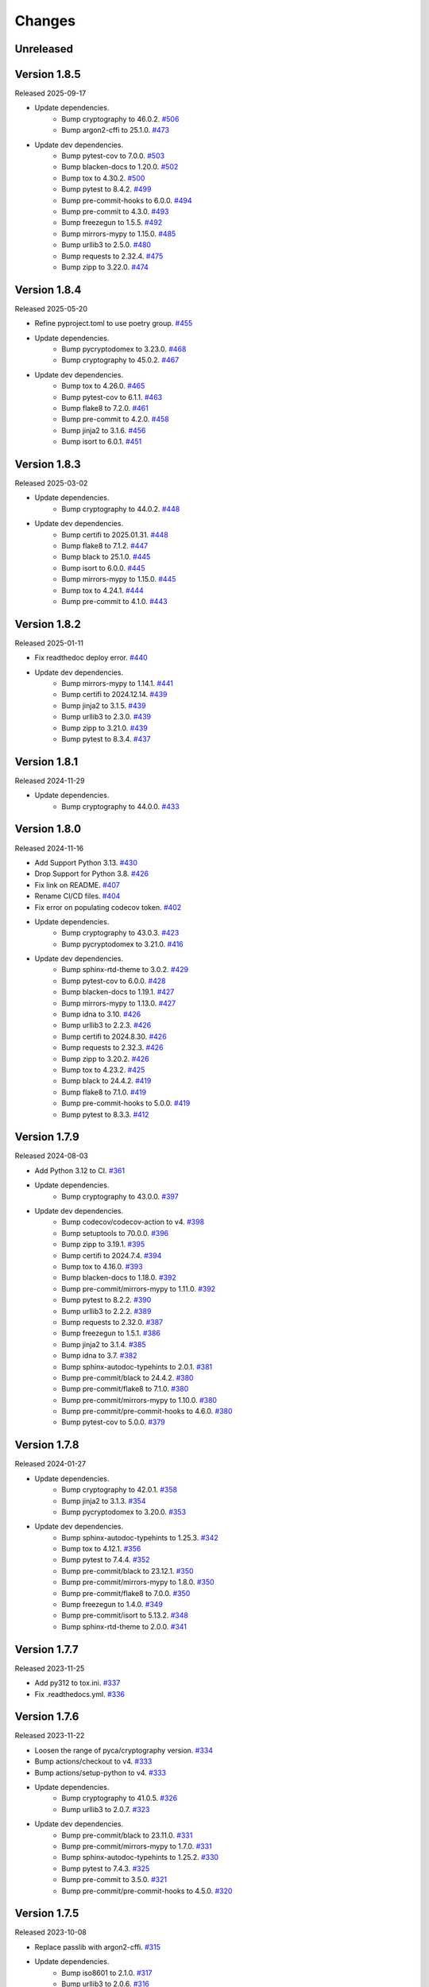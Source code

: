 Changes
=======

Unreleased
----------

Version 1.8.5
-------------

Released 2025-09-17

- Update dependencies.
    - Bump cryptography to 46.0.2. `#506 <https://github.com/dajiaji/pyseto/pull/506>`__
    - Bump argon2-cffi to 25.1.0. `#473 <https://github.com/dajiaji/pyseto/pull/473>`__
- Update dev dependencies.
    - Bump pytest-cov to 7.0.0. `#503 <https://github.com/dajiaji/pyseto/pull/503>`__
    - Bump blacken-docs to 1.20.0. `#502 <https://github.com/dajiaji/pyseto/pull/502>`__
    - Bump tox to 4.30.2. `#500 <https://github.com/dajiaji/pyseto/pull/500>`__
    - Bump pytest to 8.4.2. `#499 <https://github.com/dajiaji/pyseto/pull/499>`__
    - Bump pre-commit-hooks to 6.0.0. `#494 <https://github.com/dajiaji/pyseto/pull/494>`__
    - Bump pre-commit to 4.3.0. `#493 <https://github.com/dajiaji/pyseto/pull/493>`__
    - Bump freezegun to 1.5.5. `#492 <https://github.com/dajiaji/pyseto/pull/492>`__
    - Bump mirrors-mypy to 1.15.0. `#485 <https://github.com/dajiaji/pyseto/pull/485>`__
    - Bump urllib3 to 2.5.0. `#480 <https://github.com/dajiaji/pyseto/pull/480>`__
    - Bump requests to 2.32.4. `#475 <https://github.com/dajiaji/pyseto/pull/475>`__
    - Bump zipp to 3.22.0. `#474 <https://github.com/dajiaji/pyseto/pull/474>`__

Version 1.8.4
-------------

Released 2025-05-20

- Refine pyproject.toml to use poetry group. `#455 <https://github.com/dajiaji/pyseto/pull/455>`__
- Update dependencies.
    - Bump pycryptodomex to 3.23.0. `#468 <https://github.com/dajiaji/pyseto/pull/468>`__
    - Bump cryptography to 45.0.2. `#467 <https://github.com/dajiaji/pyseto/pull/467>`__
- Update dev dependencies.
    - Bump tox to 4.26.0. `#465 <https://github.com/dajiaji/pyseto/pull/465>`__
    - Bump pytest-cov to 6.1.1. `#463 <https://github.com/dajiaji/pyseto/pull/463>`__
    - Bump flake8 to 7.2.0. `#461 <https://github.com/dajiaji/pyseto/pull/461>`__
    - Bump pre-commit to 4.2.0. `#458 <https://github.com/dajiaji/pyseto/pull/458>`__
    - Bump jinja2 to 3.1.6. `#456 <https://github.com/dajiaji/pyseto/pull/456>`__
    - Bump isort to 6.0.1. `#451 <https://github.com/dajiaji/pyseto/pull/451>`__

Version 1.8.3
-------------

Released 2025-03-02

- Update dependencies.
    - Bump cryptography to 44.0.2. `#448 <https://github.com/dajiaji/pyseto/pull/448>`__
- Update dev dependencies.
    - Bump certifi to 2025.01.31. `#448 <https://github.com/dajiaji/pyseto/pull/448>`__
    - Bump flake8 to 7.1.2. `#447 <https://github.com/dajiaji/pyseto/pull/447>`__
    - Bump black to 25.1.0. `#445 <https://github.com/dajiaji/pyseto/pull/445>`__
    - Bump isort to 6.0.0. `#445 <https://github.com/dajiaji/pyseto/pull/445>`__
    - Bump mirrors-mypy to 1.15.0. `#445 <https://github.com/dajiaji/pyseto/pull/445>`__
    - Bump tox to 4.24.1. `#444 <https://github.com/dajiaji/pyseto/pull/444>`__
    - Bump pre-commit to 4.1.0. `#443 <https://github.com/dajiaji/pyseto/pull/443>`__

Version 1.8.2
-------------

Released 2025-01-11

- Fix readthedoc deploy error. `#440 <https://github.com/dajiaji/pyseto/pull/440>`__
- Update dev dependencies.
    - Bump mirrors-mypy to 1.14.1. `#441 <https://github.com/dajiaji/pyseto/pull/441>`__
    - Bump certifi to 2024.12.14. `#439 <https://github.com/dajiaji/pyseto/pull/439>`__
    - Bump jinja2 to 3.1.5. `#439 <https://github.com/dajiaji/pyseto/pull/439>`__
    - Bump urllib3 to 2.3.0. `#439 <https://github.com/dajiaji/pyseto/pull/439>`__
    - Bump zipp to 3.21.0. `#439 <https://github.com/dajiaji/pyseto/pull/439>`__
    - Bump pytest to 8.3.4. `#437 <https://github.com/dajiaji/pyseto/pull/437>`__

Version 1.8.1
-------------

Released 2024-11-29

- Update dependencies.
    - Bump cryptography to 44.0.0. `#433 <https://github.com/dajiaji/pyseto/pull/433>`__

Version 1.8.0
-------------

Released 2024-11-16

- Add Support Python 3.13. `#430 <https://github.com/dajiaji/pyseto/pull/430>`__
- Drop Support for Python 3.8. `#426 <https://github.com/dajiaji/pyseto/pull/426>`__
- Fix link on README. `#407 <https://github.com/dajiaji/pyseto/pull/407>`__
- Rename CI/CD files. `#404 <https://github.com/dajiaji/pyseto/pull/404>`__
- Fix error on populating codecov token. `#402 <https://github.com/dajiaji/pyseto/pull/402>`__
- Update dependencies.
    - Bump cryptography to 43.0.3. `#423 <https://github.com/dajiaji/pyseto/pull/423>`__
    - Bump pycryptodomex to 3.21.0. `#416 <https://github.com/dajiaji/pyseto/pull/416>`__
- Update dev dependencies.
    - Bump sphinx-rtd-theme to 3.0.2. `#429 <https://github.com/dajiaji/pyseto/pull/429>`__
    - Bump pytest-cov to 6.0.0. `#428 <https://github.com/dajiaji/pyseto/pull/428>`__
    - Bump blacken-docs to 1.19.1. `#427 <https://github.com/dajiaji/pyseto/pull/427>`__
    - Bump mirrors-mypy to 1.13.0. `#427 <https://github.com/dajiaji/pyseto/pull/427>`__
    - Bump idna to 3.10. `#426 <https://github.com/dajiaji/pyseto/pull/426>`__
    - Bump urllib3 to 2.2.3. `#426 <https://github.com/dajiaji/pyseto/pull/426>`__
    - Bump certifi to 2024.8.30. `#426 <https://github.com/dajiaji/pyseto/pull/426>`__
    - Bump requests to 2.32.3. `#426 <https://github.com/dajiaji/pyseto/pull/426>`__
    - Bump zipp to 3.20.2. `#426 <https://github.com/dajiaji/pyseto/pull/426>`__
    - Bump tox to 4.23.2. `#425 <https://github.com/dajiaji/pyseto/pull/425>`__
    - Bump black to 24.4.2. `#419 <https://github.com/dajiaji/pyseto/pull/419>`__
    - Bump flake8 to 7.1.0. `#419 <https://github.com/dajiaji/pyseto/pull/419>`__
    - Bump pre-commit-hooks to 5.0.0. `#419 <https://github.com/dajiaji/pyseto/pull/419>`__
    - Bump pytest to 8.3.3. `#412 <https://github.com/dajiaji/pyseto/pull/412>`__

Version 1.7.9
-------------

Released 2024-08-03

- Add Python 3.12 to CI. `#361 <https://github.com/dajiaji/pyseto/pull/361>`__
- Update dependencies.
    - Bump cryptography to 43.0.0. `#397 <https://github.com/dajiaji/pyseto/pull/397>`__
- Update dev dependencies.
    - Bump codecov/codecov-action to v4. `#398 <https://github.com/dajiaji/pyseto/pull/398>`__
    - Bump setuptools to 70.0.0. `#396 <https://github.com/dajiaji/pyseto/pull/396>`__
    - Bump zipp to 3.19.1. `#395 <https://github.com/dajiaji/pyseto/pull/395>`__
    - Bump certifi to 2024.7.4. `#394 <https://github.com/dajiaji/pyseto/pull/394>`__
    - Bump tox to 4.16.0. `#393 <https://github.com/dajiaji/pyseto/pull/393>`__
    - Bump blacken-docs to 1.18.0. `#392 <https://github.com/dajiaji/pyseto/pull/392>`__
    - Bump pre-commit/mirrors-mypy to 1.11.0. `#392 <https://github.com/dajiaji/pyseto/pull/392>`__
    - Bump pytest to 8.2.2. `#390 <https://github.com/dajiaji/pyseto/pull/390>`__
    - Bump urllib3 to 2.2.2. `#389 <https://github.com/dajiaji/pyseto/pull/389>`__
    - Bump requests to 2.32.0. `#387 <https://github.com/dajiaji/pyseto/pull/387>`__
    - Bump freezegun to 1.5.1. `#386 <https://github.com/dajiaji/pyseto/pull/386>`__
    - Bump jinja2 to 3.1.4. `#385 <https://github.com/dajiaji/pyseto/pull/385>`__
    - Bump idna to 3.7. `#382 <https://github.com/dajiaji/pyseto/pull/382>`__
    - Bump sphinx-autodoc-typehints to 2.0.1. `#381 <https://github.com/dajiaji/pyseto/pull/381>`__
    - Bump pre-commit/black to 24.4.2. `#380 <https://github.com/dajiaji/pyseto/pull/380>`__
    - Bump pre-commit/flake8 to 7.1.0. `#380 <https://github.com/dajiaji/pyseto/pull/380>`__
    - Bump pre-commit/mirrors-mypy to 1.10.0. `#380 <https://github.com/dajiaji/pyseto/pull/380>`__
    - Bump pre-commit/pre-commit-hooks to 4.6.0. `#380 <https://github.com/dajiaji/pyseto/pull/380>`__
    - Bump pytest-cov to 5.0.0. `#379 <https://github.com/dajiaji/pyseto/pull/279>`__

Version 1.7.8
-------------

Released 2024-01-27

- Update dependencies.
    - Bump cryptography to 42.0.1. `#358 <https://github.com/dajiaji/pyseto/pull/358>`__
    - Bump jinja2 to 3.1.3. `#354 <https://github.com/dajiaji/pyseto/pull/354>`__
    - Bump pycryptodomex to 3.20.0. `#353 <https://github.com/dajiaji/pyseto/pull/353>`__
- Update dev dependencies.
    - Bump sphinx-autodoc-typehints to 1.25.3. `#342 <https://github.com/dajiaji/pyseto/pull/342>`__
    - Bump tox to 4.12.1. `#356 <https://github.com/dajiaji/pyseto/pull/356>`__
    - Bump pytest to 7.4.4. `#352 <https://github.com/dajiaji/pyseto/pull/352>`__
    - Bump pre-commit/black to 23.12.1. `#350 <https://github.com/dajiaji/pyseto/pull/350>`__
    - Bump pre-commit/mirrors-mypy to 1.8.0. `#350 <https://github.com/dajiaji/pyseto/pull/350>`__
    - Bump pre-commit/flake8 to 7.0.0. `#350 <https://github.com/dajiaji/pyseto/pull/350>`__
    - Bump freezegun to 1.4.0. `#349 <https://github.com/dajiaji/pyseto/pull/349>`__
    - Bump pre-commit/isort to 5.13.2. `#348 <https://github.com/dajiaji/pyseto/pull/348>`__
    - Bump sphinx-rtd-theme to 2.0.0. `#341 <https://github.com/dajiaji/pyseto/pull/341>`__

Version 1.7.7
-------------

Released 2023-11-25

- Add py312 to tox.ini. `#337 <https://github.com/dajiaji/pyseto/pull/337>`__
- Fix .readthedocs.yml. `#336 <https://github.com/dajiaji/pyseto/pull/336>`__

Version 1.7.6
-------------

Released 2023-11-22

- Loosen the range of pyca/cryptography version. `#334 <https://github.com/dajiaji/pyseto/pull/334>`__
- Bump actions/checkout to v4. `#333 <https://github.com/dajiaji/pyseto/pull/333>`__
- Bump actions/setup-python to v4. `#333 <https://github.com/dajiaji/pyseto/pull/333>`__
- Update dependencies.
    - Bump cryptography to 41.0.5. `#326 <https://github.com/dajiaji/pyseto/pull/326>`__
    - Bump urllib3 to 2.0.7. `#323 <https://github.com/dajiaji/pyseto/pull/323>`__
- Update dev dependencies.
    - Bump pre-commit/black to 23.11.0. `#331 <https://github.com/dajiaji/pyseto/pull/331>`__
    - Bump pre-commit/mirrors-mypy to 1.7.0. `#331 <https://github.com/dajiaji/pyseto/pull/331>`__
    - Bump sphinx-autodoc-typehints to 1.25.2. `#330 <https://github.com/dajiaji/pyseto/pull/330>`__
    - Bump pytest to 7.4.3. `#325 <https://github.com/dajiaji/pyseto/pull/325>`__
    - Bump pre-commit to 3.5.0. `#321 <https://github.com/dajiaji/pyseto/pull/321>`__
    - Bump pre-commit/pre-commit-hooks to 4.5.0. `#320 <https://github.com/dajiaji/pyseto/pull/320>`__

Version 1.7.5
-------------

Released 2023-10-08

- Replace passlib with argon2-cffi. `#315 <https://github.com/dajiaji/pyseto/pull/315>`__
- Update dependencies.
    - Bump iso8601 to 2.1.0. `#317 <https://github.com/dajiaji/pyseto/pull/317>`__
    - Bump urllib3 to 2.0.6. `#316 <https://github.com/dajiaji/pyseto/pull/316>`__
    - Bump cryptography to 41.0.4. `#313 <https://github.com/dajiaji/pyseto/pull/313>`__
    - Bump pycryptodomex to 3.19.0. `#312 <https://github.com/dajiaji/pyseto/pull/312>`__
- Update dev dependencies.
    - Bump pre-commit/black to 23.9.1. `#290 <https://github.com/dajiaji/pyseto/pull/290>`__

Version 1.7.4
-------------

Released 2023-09-09

- Update dependencies.
    - Bump cryptography to 41.0.3. `#293 <https://github.com/dajiaji/pyseto/pull/293>`__
- Update dev dependencies.
    - Bump tox to 4.11.2. `#309 <https://github.com/dajiaji/pyseto/pull/309>`__
    - Bump pytest to 7.4.2. `#308 <https://github.com/dajiaji/pyseto/pull/308>`__
    - Bump pre-commit to 3.4.0. `#306 <https://github.com/dajiaji/pyseto/pull/306>`__
    - Bump sphinx-autodoc-typehints to 1.24.0. `#303 <https://github.com/dajiaji/pyseto/pull/303>`__
    - Bump sphinx to 7.1.2. `#302 <https://github.com/dajiaji/pyseto/pull/302>`__
    - Bump certifi to 2023.7.22. `#301 <https://github.com/dajiaji/pyseto/pull/301>`__
    - Bump sphinx-rtd-theme to 1.3.0. `#299 <https://github.com/dajiaji/pyseto/pull/299>`__
    - Bump pre-commit/black-docs to 1.16.0. `#298 <https://github.com/dajiaji/pyseto/pull/298>`__
    - Bump pre-commit/mirrors-mypy to 1.5.1. `#298 <https://github.com/dajiaji/pyseto/pull/298>`__
    - Bump pre-commit/flake8 to 6.1.0. `#292 <https://github.com/dajiaji/pyseto/pull/292>`__
    - Bump pre-commit/black to 23.7.0. `#290 <https://github.com/dajiaji/pyseto/pull/290>`__

Version 1.7.3
-------------

Released 2023-07-03

- Drop support for Python 3.7. `#285 <https://github.com/dajiaji/pyseto/pull/285>`__
- Update dependencies.
    - Bump cryptography to 41.0.1. `#286 <https://github.com/dajiaji/pyseto/pull/286>`__
    - Bump iso8601 to 2.0.0. `#277 <https://github.com/dajiaji/pyseto/pull/277>`__
    - Bump pycryptodomex to 3.18.0. `#268 <https://github.com/dajiaji/pyseto/pull/268>`__
- Update dev dependencies.
    - Bump pre-commit/mirrors-mypy to 1.4.1. `#282 <https://github.com/dajiaji/pyseto/pull/282>`__
    - Bump pytest to 7.4.0. `#281 <https://github.com/dajiaji/pyseto/pull/281>`__
    - Bump tox to 4.6.3. `#280 <https://github.com/dajiaji/pyseto/pull/280>`__
    - Bump pre-commit/black-docs to 1.14.0. `#279 <https://github.com/dajiaji/pyseto/pull/279>`__
    - Bump sphinx-rtd-theme to 1.2.2. `#276 <https://github.com/dajiaji/pyseto/pull/276>`__
    - Bump pytest-cov to 4.1.0. `#272 <https://github.com/dajiaji/pyseto/pull/272>`__

Version 1.7.2
-------------

Released 2023-04-23

- Update SECURITY.md. `#245 <https://github.com/dajiaji/pyseto/pull/245>`__
- Add SECURITY.md. `#244 <https://github.com/dajiaji/pyseto/pull/244>`__
- Fix CHANGES. `#233 <https://github.com/dajiaji/pyseto/pull/233>`__
- Update dependencies.
    - Bump cryptography to 40.0.2. `#262 <https://github.com/dajiaji/pyseto/pull/262>`__
- Update dev dependencies.
    - Bump pytest to 7.3.1. `#263 <https://github.com/dajiaji/pyseto/pull/263>`__
    - Bump tox to 4.4.12. `#261 <https://github.com/dajiaji/pyseto/pull/261>`__
    - Bump pre-commit/mirrors-mypy to 1.2.0. `#260 <https://github.com/dajiaji/pyseto/pull/260>`__
    - Bump pre-commit/black to 23.3.0. `#256 <https://github.com/dajiaji/pyseto/pull/256>`__
    - Bump sphinx-rtd-theme to 1.2.0. `#243 <https://github.com/dajiaji/pyseto/pull/243>`__
    - Bump pre-commit/black to 23.1.0. `#240 <https://github.com/dajiaji/pyseto/pull/240>`__
    - Bump pre-commit/isort to 5.12.0. `#237 <https://github.com/dajiaji/pyseto/pull/237>`__

Version 1.7.1
-------------

Released 2023-01-21

- Use allowlist_externals on tox. `#208 <https://github.com/dajiaji/pyseto/pull/208>`__

- Update dependencies.
    - Bump cryptography to 39.0.0. `#212 <https://github.com/dajiaji/pyseto/pull/212>`__
- Update dev dependencies.
    - Bump tox to 4.3.5. `#230 <https://github.com/dajiaji/pyseto/pull/230>`__
    - Bump pre-commit/black-docs to 1.13.0. `#227 <https://github.com/dajiaji/pyseto/pull/227>`__
    - Bump pre-commit/isort to 5.11.4. `#227 <https://github.com/dajiaji/pyseto/pull/227>`__
    - Bump sphinx-autodoc-typehints to 1.21.0. `#226 <https://github.com/dajiaji/pyseto/pull/226>`__
    - Bump pytest to 7.2.1. `#225 <https://github.com/dajiaji/pyseto/pull/225>`__
    - Bump pre-commit to 2.20.0. `#200 <https://github.com/dajiaji/pyseto/pull/200>`__

Version 1.7.0
-------------

Released 2022-12-17

- Drop support for Python 3.6. `#196 <https://github.com/dajiaji/pyseto/pull/196>`__
- Add CI for Python 11. `#191 <https://github.com/dajiaji/pyseto/pull/191>`__
- Fix typo on PASETO usage document. `#183 <https://github.com/dajiaji/pyseto/pull/183>`__

- Update dependencies.
    - Bump pycryptodomex to 3.16.0. `#195 <https://github.com/dajiaji/pyseto/pull/195>`__
    - Bump cryptography to 38.0.4. `#195 <https://github.com/dajiaji/pyseto/pull/195>`__
- Update dev dependencies.
    - Bump pytest to 7.2.0. `#195 <https://github.com/dajiaji/pyseto/pull/195>`__
    - Bump pre-commit/isort to 5.11.1. `#193 <https://github.com/dajiaji/pyseto/pull/193>`__
    - Bump pre-commit/black to 22.12.0. `#193 <https://github.com/dajiaji/pyseto/pull/193>`__
    - Bump pre-commit/pre-commit-hooks to 4.4.0. `#190 <https://github.com/dajiaji/pyseto/pull/190>`__
    - Bump pre-commit/flake8 to 6.0.0. `#190 <https://github.com/dajiaji/pyseto/pull/190>`__
    - Bump pre-commit/mirrors-mypy to 0.991. `#187 <https://github.com/dajiaji/pyseto/pull/187>`__
    - Bump tox to 3.27.1. `#185 <https://github.com/dajiaji/pyseto/pull/185>`__
    - Bump sphinx-rtd-theme to 1.1.1. `#184 <https://github.com/dajiaji/pyseto/pull/184>`__

Version 1.6.12
--------------

Released 2022-11-03

- Update dependencies.
    - Bump cryptography to 38.0.3. `#180 <https://github.com/dajiaji/pyseto/pull/180>`__
- Update dev dependencies.
    - Bump sphinx-rtd-theme to 1.1.0. `#179 <https://github.com/dajiaji/pyseto/pull/179>`__
    - Bump tox to 3.27.0. `#178 <https://github.com/dajiaji/pyseto/pull/178>`__
    - Bump sphinx to 5.3.0. `#177 <https://github.com/dajiaji/pyseto/pull/177>`__
    - Bump pre-commit/mirrors-mypy to 0.982. `#176 <https://github.com/dajiaji/pyseto/pull/176>`__
    - Bump pre-commit/black to 22.10.0. `#176 <https://github.com/dajiaji/pyseto/pull/176>`__

Version 1.6.11
--------------

Released 2022-10-08

- Update dependencies.
    - Bump iso8601 to 1.1.0. `#171 <https://github.com/dajiaji/pyseto/pull/171>`__
    - Bump cryptography to 38.0.1. `#167 <https://github.com/dajiaji/pyseto/pull/167>`__
- Update dev dependencies.
    - Bump pre-commit/mirrors-mypy to 0.981. `#174 <https://github.com/dajiaji/pyseto/pull/174>`__
    - Bump sphinx to 5.2.3. `#173 <https://github.com/dajiaji/pyseto/pull/173>`__
    - Bump pytest-cov to 4.0.0. `#172 <https://github.com/dajiaji/pyseto/pull/172>`__
    - Bump tox to 3.26.0. `#168 <https://github.com/dajiaji/pyseto/pull/168>`__
    - Bump pre-commit/black to 22.8.0. `#166 <https://github.com/dajiaji/pyseto/pull/166>`__
    - Bump freezegun to 1.2.2. `#165 <https://github.com/dajiaji/pyseto/pull/165>`__

Version 1.6.10
--------------

Released 2022-08-10

- Update dependencies.
    - Bump cryptography to 37.0.4. `#157 <https://github.com/dajiaji/pyseto/pull/157>`__
    - Bump pycryptodomex to 3.15.0. `#153 <https://github.com/dajiaji/pyseto/pull/153>`__
- Update dev dependencies.
    - Bump pre-commit/flake8 to 5.0.4. `#162 <https://github.com/dajiaji/pyseto/pull/162>`__
    - Bump sphinx to 5.1.1. `#160 <https://github.com/dajiaji/pyseto/pull/160>`__
    - Bump pre-commit/mirrors-mypy to 0.971. `#159 <https://github.com/dajiaji/pyseto/pull/159>`__
    - Bump pre-commit/black to 22.6.0. `#156 <https://github.com/dajiaji/pyseto/pull/156>`__
    - Bump tox to 3.25.1. `#155 <https://github.com/dajiaji/pyseto/pull/155>`__
- Drop support for Python3.6. `#154 <https://github.com/dajiaji/pyseto/pull/154>`__

Version 1.6.9
-------------

Released 2022-06-18

- Update dependencies.
    - Bump cryptography to 37.0.2. `#146 <https://github.com/dajiaji/pyseto/pull/146>`__
- Update dev dependencies.
    - Bump sphinx to 5.0.2. `#151 <https://github.com/dajiaji/pyseto/pull/151>`__
    - Bump pre-commit/mirrors-mypy to 0.961. `#150 <https://github.com/dajiaji/pyseto/pull/150>`__
    - Bump pre-commit/pre-commit-hooks to 4.3.0. `#150 <https://github.com/dajiaji/pyseto/pull/150>`__

Version 1.6.8
-------------

Released 2022-05-01

- Compare MACs in constant time. `#143 <https://github.com/dajiaji/pyseto/pull/143>`__
- Refine pyproject to add tool.poetry.extras. `#138 <https://github.com/dajiaji/pyseto/pull/138>`__
- Update dependencies.
    - Bump cryptography to 37.0.1. `#142 <https://github.com/dajiaji/pyseto/pull/142>`__
- Update dev dependencies.
    - Bump pre-commit/pre-commit-hooks from 4.1.0 to 4.2.0. `#140 <https://github.com/dajiaji/pyseto/pull/140>`__
    - Bump tox from 3.24.5 to 3.25.0. `#139 <https://github.com/dajiaji/pyseto/pull/139>`__

Version 1.6.7
-------------

Released 2022-04-03

- Update dependencies.
    - Bump cryptography from 36.0.1 to 36.0.2. `#132 <https://github.com/dajiaji/pyseto/pull/132>`__
- Update dependencies.
    - Bump sphinx from 4.4.0 to 4.5.0. `#135 <https://github.com/dajiaji/pyseto/pull/135>`__
    - Bump freezegun from 1.1.0 to 1.2.1. `#133 <https://github.com/dajiaji/pyseto/pull/133>`__
    - Bump pre-commit/mirrors-mypy from 0.931 to 0.940. `#131 <https://github.com/dajiaji/pyseto/pull/131>`__

Version 1.6.6
-------------

Released 2022-03-01

- Fix bug on to_peer_paserk_id for v1/2 local key. `#128 <https://github.com/dajiaji/pyseto/pull/128>`__
- Add support for to_peer_paserk_id on v1/v3. `#128 <https://github.com/dajiaji/pyseto/pull/128>`__

Version 1.6.5
-------------

Released 2022-01-20

- Avoid re-encoding/decoding output from serializer. `#118 <https://github.com/dajiaji/pyseto/pull/118>`__

Version 1.6.4
-------------

Released 2022-01-14

- Fix bug on deserializing payload in local paseto. `#114 <https://github.com/dajiaji/pyseto/pull/114>`__

Version 1.6.3
-------------

Released 2022-01-03

- Add optional flag to docs dependencies. `#109 <https://github.com/dajiaji/pyseto/pull/109>`__
- Remove tool.poetry.extra from pyproject.toml. `#109 <https://github.com/dajiaji/pyseto/pull/109>`__
- Add pre-commit hooks for checking json, toml and yaml files. `#108 <https://github.com/dajiaji/pyseto/pull/108>`__

Version 1.6.2
-------------

Released 2022-01-02

- Introduce freezegun for test. `#106 <https://github.com/dajiaji/pyseto/pull/106>`__
- Add 2022 to copyright and license. `#105 <https://github.com/dajiaji/pyseto/pull/105>`__
- Add license information to PyPI. `#104 <https://github.com/dajiaji/pyseto/pull/104>`__

Version 1.6.1
-------------

Released 2021-12-31

- Refine github actions. `#99 <https://github.com/dajiaji/pyseto/pull/99>`__
- Use pytest-cov instead of coverage. `#98 <https://github.com/dajiaji/pyseto/pull/98>`__
- Refine pyproject.toml. `#97 <https://github.com/dajiaji/pyseto/pull/97>`__
- Refine tox.ini. `#96 <https://github.com/dajiaji/pyseto/pull/96>`__
- Update pytest requirement form ^5.2 to ^6.2. `#91 <https://github.com/dajiaji/pyseto/pull/91>`__

Version 1.6.0
-------------

Released 2021-12-11

- Migrate to poetry. `#89 <https://github.com/dajiaji/pyseto/pull/89>`__
- Update max line length to 128. `#89 <https://github.com/dajiaji/pyseto/pull/89>`__

Version 1.5.0
-------------

Released 2021-11-24

- Add support for aud verification. `#86 <https://github.com/dajiaji/pyseto/pull/86>`__
- Add to_peer_paserk_id to KeyInterface. `#85 <https://github.com/dajiaji/pyseto/pull/85>`__

Version 1.4.0
-------------

Released 2021-11-22

- Add is_secret to KeyInterface. `#82 <https://github.com/dajiaji/pyseto/pull/82>`__
- Disclose KeyInterface class. `#81 <https://github.com/dajiaji/pyseto/pull/81>`__
- Disclose Token class. `#80 <https://github.com/dajiaji/pyseto/pull/80>`__

Version 1.3.0
-------------

Released 2021-11-20

- Add support for nbf validation. `#76 <https://github.com/dajiaji/pyseto/pull/76>`__
- Add support for dict typed footer. `#75 <https://github.com/dajiaji/pyseto/pull/75>`__
- Add leeway for exp validation. `#74 <https://github.com/dajiaji/pyseto/pull/74>`__
- Add Paseto class. `#72 <https://github.com/dajiaji/pyseto/pull/72>`__
- Add support for exp claim. `#71 <https://github.com/dajiaji/pyseto/pull/71>`__

Version 1.2.0
-------------

Released 2021-11-14

- Refine README (Add CONTRIBUTING, etc.). `#68 <https://github.com/dajiaji/pyseto/pull/68>`__
- Introduce serializer/deserializer for payload. `#67 <https://github.com/dajiaji/pyseto/pull/67>`__
- Sync official test vectors. `#64 <https://github.com/dajiaji/pyseto/pull/64>`__

Version 1.1.0
-------------

Released 2021-10-16

- Add support for Python 3.10. `#60 <https://github.com/dajiaji/pyseto/pull/60>`__
- Add support for k2.seal and k4.seal. `#57 <https://github.com/dajiaji/pyseto/pull/57>`__
- Add py.typed. `#56 <https://github.com/dajiaji/pyseto/pull/56>`__

Version 1.0.0
-------------

Released 2021-09-25

- [Breaking Change] Remove str support for version. `#53 <https://github.com/dajiaji/pyseto/pull/53>`__
- [Breaking Change] Rename type of Key.new to purpose. `#52 <https://github.com/dajiaji/pyseto/pull/52>`__
- Add support for PASERK password-based key wrapping. `#47 <https://github.com/dajiaji/pyseto/pull/47>`__
- Add support for PASERK key wrapping. `#46 <https://github.com/dajiaji/pyseto/pull/46>`__

Version 0.7.1
-------------

Released 2021-09-18

- Make PASERK secret for Ed25519 compliant with PASERK spec. `#44 <https://github.com/dajiaji/pyseto/pull/44>`__

Version 0.7.0
-------------

Released 2021-09-16

- Add from_paserk to Key. `#41 <https://github.com/dajiaji/pyseto/pull/41>`__
- Add support for paserk lid. `#40 <https://github.com/dajiaji/pyseto/pull/40>`__
- Add support for paserk local. `#40 <https://github.com/dajiaji/pyseto/pull/40>`__
- Add to_paserk_id to KeyInterface. `#39 <https://github.com/dajiaji/pyseto/pull/39>`__
- Add to_paserk to KeyInterface. `#38 <https://github.com/dajiaji/pyseto/pull/38>`__
- Fix public key compression for v3.

Version 0.6.1
-------------

Released 2021-09-12

- Add usage examples and related tests. `#36 <https://github.com/dajiaji/pyseto/pull/36>`__

Version 0.6.0
-------------

Released 2021-09-11

- Add tests for sample code. `#34 <https://github.com/dajiaji/pyseto/pull/34>`__
- Allow int type version for Key.new. `#33 <https://github.com/dajiaji/pyseto/pull/33>`__

Version 0.5.0
-------------

Released 2021-09-11

- Add API reference about Token. `#30 <https://github.com/dajiaji/pyseto/pull/30>`__
- Add support for multiple keys on decode. `#29 <https://github.com/dajiaji/pyseto/pull/29>`__

Version 0.4.0
-------------

Released 2021-09-10

- Add tests for public and fix error message. `#26 <https://github.com/dajiaji/pyseto/pull/26>`__
- Add tests for local and fix error message. `#25 <https://github.com/dajiaji/pyseto/pull/25>`__
- Add tests for Token. `#24 <https://github.com/dajiaji/pyseto/pull/24>`__
- Add tests for Key and fix checking argument. `#22 <https://github.com/dajiaji/pyseto/pull/22>`__
- Add docstrings for KeyInterface. `#21 <https://github.com/dajiaji/pyseto/pull/21>`__

Version 0.3.2
-------------

Released 2021-09-07

- Add API reference. `#17 <https://github.com/dajiaji/pyseto/pull/17>`__

Version 0.3.1
-------------

Released 2021-09-06

- Fix readthedocs build error. `#13 <https://github.com/dajiaji/pyseto/pull/13>`__

Version 0.3.0
-------------

Released 2021-09-06

- Add docs. `#10 <https://github.com/dajiaji/pyseto/pull/10>`__
- Add Key.from_asymmetric_key_params. `#8 <https://github.com/dajiaji/pyseto/pull/8>`__
- Make NotSupportedError public. `#8 <https://github.com/dajiaji/pyseto/pull/8>`__

Version 0.2.0
-------------

Released 2021-09-05

- Add Token object as a response of decode(). `#6 <https://github.com/dajiaji/pyseto/pull/6>`__

Version 0.1.0
-------------

Released 2021-09-05

- First public preview release.
